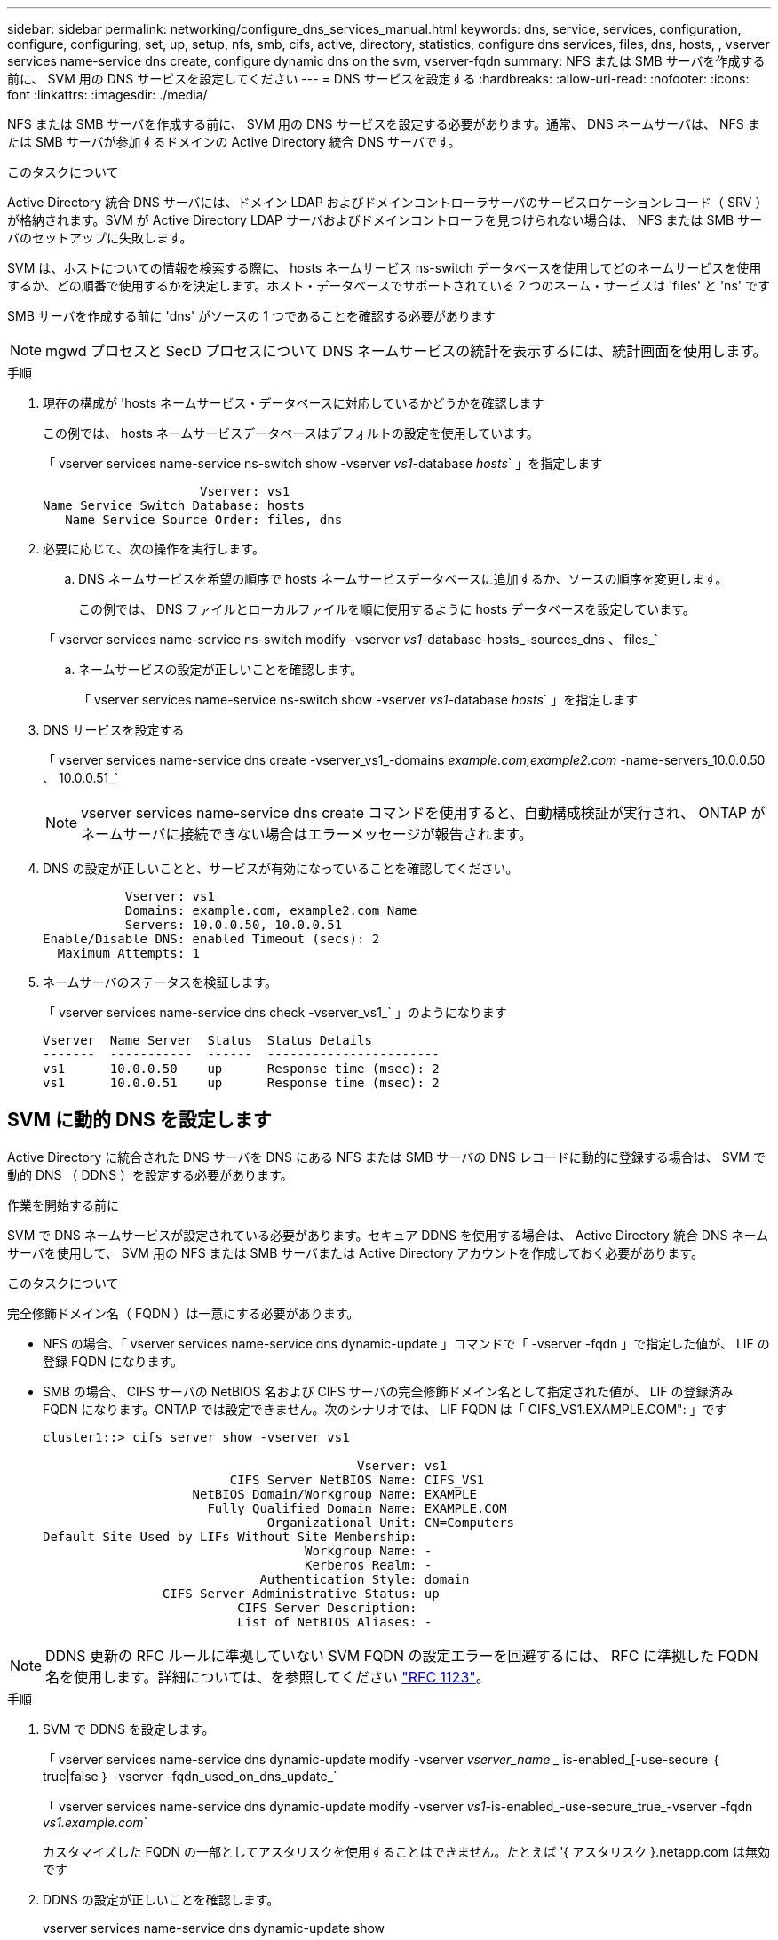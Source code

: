 ---
sidebar: sidebar 
permalink: networking/configure_dns_services_manual.html 
keywords: dns, service, services, configuration, configure, configuring, set, up, setup, nfs, smb, cifs, active, directory, statistics, configure dns services, files, dns, hosts, , vserver services name-service dns create, configure dynamic dns on the svm, vserver-fqdn 
summary: NFS または SMB サーバを作成する前に、 SVM 用の DNS サービスを設定してください 
---
= DNS サービスを設定する
:hardbreaks:
:allow-uri-read: 
:nofooter: 
:icons: font
:linkattrs: 
:imagesdir: ./media/


[role="lead"]
NFS または SMB サーバを作成する前に、 SVM 用の DNS サービスを設定する必要があります。通常、 DNS ネームサーバは、 NFS または SMB サーバが参加するドメインの Active Directory 統合 DNS サーバです。

.このタスクについて
Active Directory 統合 DNS サーバには、ドメイン LDAP およびドメインコントローラサーバのサービスロケーションレコード（ SRV ）が格納されます。SVM が Active Directory LDAP サーバおよびドメインコントローラを見つけられない場合は、 NFS または SMB サーバのセットアップに失敗します。

SVM は、ホストについての情報を検索する際に、 hosts ネームサービス ns-switch データベースを使用してどのネームサービスを使用するか、どの順番で使用するかを決定します。ホスト・データベースでサポートされている 2 つのネーム・サービスは 'files' と 'ns' です

SMB サーバを作成する前に 'dns' がソースの 1 つであることを確認する必要があります


NOTE: mgwd プロセスと SecD プロセスについて DNS ネームサービスの統計を表示するには、統計画面を使用します。

.手順
. 現在の構成が 'hosts ネームサービス・データベースに対応しているかどうかを確認します
+
この例では、 hosts ネームサービスデータベースはデフォルトの設定を使用しています。

+
「 vserver services name-service ns-switch show -vserver _vs1_-database _hosts_` 」を指定します

+
....
                     Vserver: vs1
Name Service Switch Database: hosts
   Name Service Source Order: files, dns
....
. 必要に応じて、次の操作を実行します。
+
.. DNS ネームサービスを希望の順序で hosts ネームサービスデータベースに追加するか、ソースの順序を変更します。
+
この例では、 DNS ファイルとローカルファイルを順に使用するように hosts データベースを設定しています。

+
「 vserver services name-service ns-switch modify -vserver _vs1_-database-hosts_-sources_dns 、 files_`

.. ネームサービスの設定が正しいことを確認します。
+
「 vserver services name-service ns-switch show -vserver _vs1_-database _hosts_` 」を指定します



. DNS サービスを設定する
+
「 vserver services name-service dns create -vserver_vs1_-domains _example.com,example2.com_ -name-servers_10.0.0.50 、 10.0.0.51_`

+

NOTE: vserver services name-service dns create コマンドを使用すると、自動構成検証が実行され、 ONTAP がネームサーバに接続できない場合はエラーメッセージが報告されます。

. DNS の設定が正しいことと、サービスが有効になっていることを確認してください。
+
....
           Vserver: vs1
           Domains: example.com, example2.com Name
           Servers: 10.0.0.50, 10.0.0.51
Enable/Disable DNS: enabled Timeout (secs): 2
  Maximum Attempts: 1
....
. ネームサーバのステータスを検証します。
+
「 vserver services name-service dns check -vserver_vs1_` 」のようになります

+
....
Vserver  Name Server  Status  Status Details
-------  -----------  ------  -----------------------
vs1      10.0.0.50    up      Response time (msec): 2
vs1      10.0.0.51    up      Response time (msec): 2
....




== SVM に動的 DNS を設定します

Active Directory に統合された DNS サーバを DNS にある NFS または SMB サーバの DNS レコードに動的に登録する場合は、 SVM で動的 DNS （ DDNS ）を設定する必要があります。

.作業を開始する前に
SVM で DNS ネームサービスが設定されている必要があります。セキュア DDNS を使用する場合は、 Active Directory 統合 DNS ネームサーバを使用して、 SVM 用の NFS または SMB サーバまたは Active Directory アカウントを作成しておく必要があります。

.このタスクについて
完全修飾ドメイン名（ FQDN ）は一意にする必要があります。

* NFS の場合、「 vserver services name-service dns dynamic-update 」コマンドで「 -vserver -fqdn 」で指定した値が、 LIF の登録 FQDN になります。
* SMB の場合、 CIFS サーバの NetBIOS 名および CIFS サーバの完全修飾ドメイン名として指定された値が、 LIF の登録済み FQDN になります。ONTAP では設定できません。次のシナリオでは、 LIF FQDN は「 CIFS_VS1.EXAMPLE.COM": 」です
+
....
cluster1::> cifs server show -vserver vs1

                                          Vserver: vs1
                         CIFS Server NetBIOS Name: CIFS_VS1
                    NetBIOS Domain/Workgroup Name: EXAMPLE
                      Fully Qualified Domain Name: EXAMPLE.COM
                              Organizational Unit: CN=Computers
Default Site Used by LIFs Without Site Membership:
                                   Workgroup Name: -
                                   Kerberos Realm: -
                             Authentication Style: domain
                CIFS Server Administrative Status: up
                          CIFS Server Description:
                          List of NetBIOS Aliases: -
....



NOTE: DDNS 更新の RFC ルールに準拠していない SVM FQDN の設定エラーを回避するには、 RFC に準拠した FQDN 名を使用します。詳細については、を参照してください link:https://tools.ietf.org/html/rfc1123["RFC 1123"]。

.手順
. SVM で DDNS を設定します。
+
「 vserver services name-service dns dynamic-update modify -vserver _vserver_name __ is-enabled_[-use-secure ｛ true|false ｝ -vserver -fqdn_used_on_dns_update_`

+
「 vserver services name-service dns dynamic-update modify -vserver _vs1_-is-enabled_-use-secure_true_-vserver -fqdn _vs1.example.com_`

+
カスタマイズした FQDN の一部としてアスタリスクを使用することはできません。たとえば '{ アスタリスク }.netapp.com は無効です

. DDNS の設定が正しいことを確認します。
+
vserver services name-service dns dynamic-update show

+
....
Vserver  Is-Enabled Use-Secure Vserver FQDN      TTL
-------- ---------- ---------- ----------------- -------
vs1      true       true       vs1.example.com   24h
....

